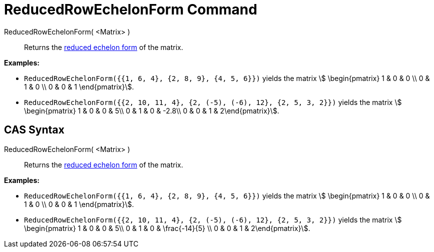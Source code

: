 = ReducedRowEchelonForm Command
:page-en: commands/ReducedRowEchelonForm
ifdef::env-github[:imagesdir: /en/modules/ROOT/assets/images]

ReducedRowEchelonForm( <Matrix> )::
  Returns the http://en.wikipedia.org/wiki/Row_echelon_form[reduced echelon form] of the matrix.

[EXAMPLE]
====

*Examples:*

* `++ReducedRowEchelonForm({{1, 6, 4}, {2, 8, 9}, {4, 5, 6}})++` yields the matrix stem:[ \begin{pmatrix} 1 & 0 & 0 \\
0 & 1 & 0 \\ 0 & 0 & 1 \end{pmatrix}].
* `++ReducedRowEchelonForm({{2, 10, 11, 4}, {2, (-5), (-6), 12}, {2, 5, 3, 2}})++` yields the matrix stem:[
\begin{pmatrix} 1 & 0 & 0 & 5\\ 0 & 1 & 0 & -2.8\\ 0 & 0 & 1 & 2\end{pmatrix}].

====

== CAS Syntax

ReducedRowEchelonForm( <Matrix> )::
  Returns the http://en.wikipedia.org/wiki/Row_echelon_form[reduced echelon form] of the matrix.

[EXAMPLE]
====

*Examples:*

* `++ReducedRowEchelonForm({{1, 6, 4}, {2, 8, 9}, {4, 5, 6}})++` yields the matrix stem:[ \begin{pmatrix} 1 & 0 & 0 \\
0 & 1 & 0 \\ 0 & 0 & 1 \end{pmatrix}].
* `++ReducedRowEchelonForm({{2, 10, 11, 4}, {2, (-5), (-6), 12}, {2, 5, 3, 2}})++` yields the matrix stem:[
\begin{pmatrix} 1 & 0 & 0 & 5\\ 0 & 1 & 0 & \frac{-14}{5} \\ 0 & 0 & 1 & 2\end{pmatrix}].

====
